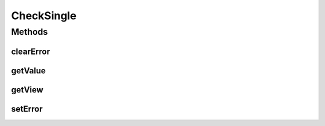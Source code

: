 .. java:import:: android.widget CompoundButton

.. java:import:: android.widget EditText

.. java:import:: android.widget Spinner

.. java:import:: android.widget TextView

CheckSingle
===========

.. java:package:: com.eddmash.validation.checks
   :noindex:

.. java:type:: public abstract class CheckSingle implements CheckInterface

   This is the base class most of the validation Checks that relate to a single view.

   \ :java:ref:`CheckCompound`\  if you like to validate multiple checks as one unit.

Methods
-------
clearError
^^^^^^^^^^

.. java:method:: @Override public void clearError()
   :outertype: CheckSingle

getValue
^^^^^^^^

.. java:method:: protected String getValue()
   :outertype: CheckSingle

   Gets the value to be validated.

   :return: value of the view

getView
^^^^^^^

.. java:method:: protected TextView getView()
   :outertype: CheckSingle

   Gets the view we are working on.This can be anything that is a child of TextView e.g. EditText, CompoundButton like Checkboxes

   Incase of a spinner you return the selected view like so.

   (TextView) spinner.getSelectedView();

   :return: the View from which to get value to isValid and also on which to set error by invoking \ **view.setError()**\

setError
^^^^^^^^

.. java:method:: @Override public void setError(String error)
   :outertype: CheckSingle


